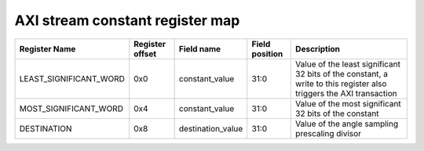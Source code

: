 =================================
AXI stream constant register map
=================================


+------------------------+-----------------+-------------------+----------------+---------------------------------------------------------------------------------------------------------------------+
| Register Name          | Register offset | Field name        | Field position | Description                                                                                                         |
+========================+=================+===================+================+=====================================================================================================================+
| LEAST_SIGNIFICANT_WORD | 0x0             | constant_value    | 31:0           | Value of the least significant 32 bits of the  constant, a write to this register also triggers the AXI transaction |
+------------------------+-----------------+-------------------+----------------+---------------------------------------------------------------------------------------------------------------------+
| MOST_SIGNIFICANT_WORD  | 0x4             | constant_value    | 31:0           | Value of the most significant 32 bits of the constant                                                               |
+------------------------+-----------------+-------------------+----------------+---------------------------------------------------------------------------------------------------------------------+
| DESTINATION            | 0x8             | destination_value | 31:0           | Value of the angle sampling prescaling divisor                                                                      |
+------------------------+-----------------+-------------------+----------------+---------------------------------------------------------------------------------------------------------------------+